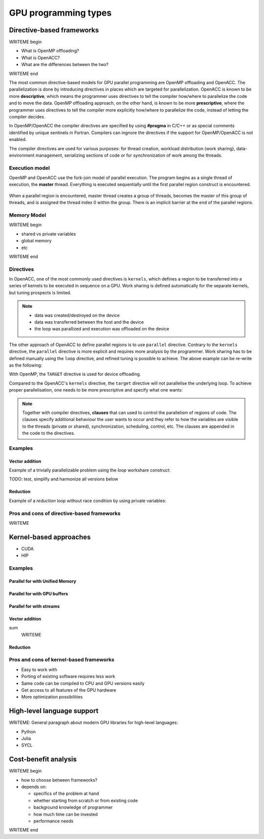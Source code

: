 .. _gpu-levels:

GPU programming types
=====================

.. questions::

   - What are the key differences between different GPU programming approaches?
   - How should I choose which framework to use for my project?

.. objectives::

   - Understand basic examples in different GPU programming frameworks
   - Perform a quick cost-benefit analysis in the context of own code projects

.. instructor-note::

   - X min teaching
   - X min exercises


Directive-based frameworks
--------------------------

WRITEME begin

- What is OpenMP offloading?
- What is OpenACC?
- What are the differences between the two?

WRITEME end

The most common directive-based models for GPU parallel programming are OpenMP offloading and OpenACC. 
The parallelization is done by introducing directives in places which are targeted for parallelization. 
OpenACC is known to be more **descriptive**, which means the programmer uses directives to 
tell the compiler how/where to parallelize the code and to move the data. OpenMP offloading approach, 
on the other hand, is known to be more **prescriptive**, where the programmer uses directives to 
tell the compiler more explicitly how/where to parallelize the code, instead of letting the compiler decides.

In OpenMP/OpenACC the compiler directives are specified by using **#pragma** in C/C++ or as 
special comments identified by unique sentinels in Fortran. Compilers can ingnore the 
directives if the support for OpenMP/OpenACC is not enabled.

The compiler directives are used for various purposes: for thread creation, workload 
distribution (work sharing), data-environment management, serializing sections of code or 
for synchronization of work among the threads.

Execution model 
~~~~~~~~~~~~~~~

OpenMP and OpenACC use the fork-join model of parallel execution. The program begins as a single 
thread of execution, the **master** thread. Everything is executed sequentially until the 
first parallel region construct is encountered. 

.. figure:: img/levels/threads.png
   :align: center

When a parallel region is encountered, master thread creates a group of threads, 
becomes the master of this group of threads, and is assigned the thread index 0 within 
the group. There is an implicit barrier at the end of the parallel regions. 

Memory Model
~~~~~~~~~~~~

WRITEME begin

- shared vs private variables
- global memory
- etc

WRITEME end


Directives
~~~~~~~~~~

In OpenACC, one of the most commonly used directives is ``kernels``,
which defines a region to be transferred into a series of kernels to be executed in sequence on a GPU. 
Work sharing is defined automatically for the separate kernels, but tuning prospects is limited.


.. challenge:: Example: ``kernels``

   .. tabs::

      .. tab:: C/C++

         .. literalinclude:: examples/acc/vec_add_kernels.c 
                        :language: cpp
                        :emphasize-lines: 17

      .. tab:: Fortran

         .. literalinclude:: examples/acc/vec_add_kernels.f90
                        :language: fortran
                        :emphasize-lines: 14,18



.. note:: 

    - data was created/destroyed on the device
    - data was transferred between the host and the device
    - the loop was parallized and execution was offloaded on the device


The other approach of OpenACC to define parallel regions is to use ``parallel`` directive.
Contrary to the ``kernels`` directive, the ``parallel`` directive is more explicit and requires 
more analysis by the programmer. Work sharing has to be defined manually using the ``loop`` directive, 
and refined tuning is possible to achieve. The above example can be re-write as the following:


.. challenge:: Example: ``parallel loop``

   .. tabs::

      .. tab:: C/C++

         .. literalinclude:: examples/acc/vec_add_loop.c 
                        :language: cpp
                        :emphasize-lines: 17

      .. tab:: Fortran

         .. literalinclude:: examples/acc/vec_add_loop.f90
                        :language: fortran
                        :emphasize-lines: 14,18



		  




With OpenMP, the ``TARGET`` directive is used for device offloading. 

.. challenge:: Example: ``TARGET`` construct 

   .. tabs::

      .. tab:: C/C++

         .. literalinclude:: examples/acc/vec_add_target.c 
                        :language: cpp
                        :emphasize-lines: 16

      .. tab:: Fortran

         .. literalinclude:: examples/acc/vec_add_target.f90
                        :language: fortran
                        :emphasize-lines: 14,18


Compared to the OpenACC's ``kernels`` directive, the ``target`` directive will not parallelise the underlying loop. 
To achieve proper parallelisation, one needs to be more prescriptive and specify what one wants:

.. challenge:: Syntax

   .. tabs::

      .. tab:: C/C++

             .. code-block:: c
             	:emphasize-lines: 3

		  #pragma omp target 
                  {
                  #pragma omp teams loop
                      for (i = 0; i < NX; i++) {
                          vecC[i] = vecA[i] + vecB[i];
                      }
                  }
		  


      .. tab:: Fortran

             .. code-block:: fortran
             	:emphasize-lines: 2,6

		  !$omp target 
		  !$omp teams loop
		  do i = 1, nx
                     vecC(i) = vecA(i) + vecB(i)
                  end do
		  !$omp end teams loop
		  !$omp end target






.. note:: 

    Together with compiler directives, **clauses** that  can used to control  
    the parallelism of regions of code. The clauses specify additional behaviour the user wants 
    to occur and they refer to how the variables are visible to the threads (private or shared), 
    synchronization, scheduling, control, etc. The clauses are appended in the code to the directives.


Examples
~~~~~~~~

Vector addition
^^^^^^^^^^^^^^^

Example of a trivially parallelizable problem using the *loop* workshare construct:

TODO: test, simplify and harmonize all versions below

.. tabs::

   .. tab:: OpenMP C/C++
      
      .. code-block:: C++
            
         #include <stdio.h>
         #include <math.h>
         #define NX 102400

         int main(void){
             double vecA[NX],vecB[NX],vecC[NX];

             /* Initialize vectors */
             for (int i = 0; i < NX; i++) {
                 vecA[i] = 1.0;
                 vecB[i] = 1.0;
             }  

             #pragma omp parallel
             {
                 #pragma omp for
                 for (int i = 0; i < NX; i++) {
                    vecC[i] = vecA[i] * vecB[i];
                 }
             }
         }
                              
   .. tab:: OpenMP Fortran
      
      .. code-block:: Fortran
         
         program dotproduct
             implicit none
 
             integer, parameter :: nx = 102400
             real, dimension(nx) :: vecA,vecB,vecC
             real, parameter :: r=0.2
             integer :: i

             ! Initialization of vectors
             do i = 1, nx
                vecA(i) = r**(i-1)
                vecB(i) = 1.0
             end do     

             !$omp parallel 
             !$omp do
                 do i=1,NX
                     vecC(i) = vecA(i) * vecB(i)
                 enddo  
             !$omp end do
             !$omp end parallel
         end program dotproduct

   .. tab:: OpenACC C/C++
      
      .. code-block:: C++

         #include <stdio.h>
         #include <openacc.h>
         #define NX 102400

         int main(void) {
             double vecA[NX], vecB[NX], vecC[NX];
             double sum;

             /* Initialization of the vectors */
             for (int i = 0; i < NX; i++) {
                 vecA[i] = 1.0;
                 vecB[i] = 1.0;
             }

             #pragma acc data copy(vecA,vecB,vecC)
             {
                 #pragma acc parallel
                 {
                 #pragma acc loop
                     for (int i = 0; i < NX; i++) {
                         vecC[i] = vecA[i] * vecB[i];
                     }
                 }
             }
         }         

   .. tab:: OpenACC Fortran

      .. code-block:: Fortran

         program dotproduct
             implicit none
 
             integer, parameter :: nx = 102400
             real, dimension(:), allocatable :: vecA,vecB,vecC
             real, parameter :: r=0.2
             integer :: i

             allocate (vecA(nx), vecB(nx),vecC(nx))
             ! Initialization of vectors
             do i = 1, nx
                vecA(i) = r**(i-1)
                vecB(i) = 1.0
             end do     

             !$acc data copy(vecA,vecB,vecC)
             !$acc parallel 
             !$acc loop
                 do i=1,NX
                     vecC(i) = vecA(i) * vecB(i)
                 enddo  
             !$acc end loop
             !$acc end parallel
             !$acc end data
         end program dotproduct

Reduction
^^^^^^^^^

Example of a *reduction* loop without race condition by using private variables:

.. tabs::

   .. tab:: OpenMP C/C++
      
      .. code-block:: C++
            
         #pragma omp parallel for shared(x,y,n) private(i) reduction(+:asum){
            for(i=0; i < n; i++) {
                  asum = asum + x[i] * y[i];
            }
         }
                              
   .. tab:: OpenMP Fortran
      
      .. code-block:: Fortran
         
         !$omp parallel do shared(x,y,n) private(i) reduction(+:asum)
            do i = 1, n
               asum = asum + x(i)*y(i)
            end do
         !$omp end parallel

   .. tab:: OpenACC C/C++
      
      .. code-block:: C++

         WRITEME

   .. tab:: OpenACC Fortran
      
      .. code-block:: Fortran
         
         WRITEME

Pros and cons of directive-based frameworks
~~~~~~~~~~~~~~~~~~~~~~~~~~~~~~~~~~~~~~~~~~~

WRITEME

Kernel-based approaches
-----------------------

- CUDA
- HIP


Examples
~~~~~~~~

Parallel for with Unified Memory
^^^^^^^^^^^^^^^^^^^^^^^^^^^^^^^^

.. tabs:: 

   .. tab:: Kokkos

      .. code-block:: C++

         #include <Kokkos_Core.hpp>
         
         int main(int argc, char* argv[]) {
         
           // Initialize Kokkos
           Kokkos::initialize(argc, argv);
         
           {
             unsigned n = 5;
         
             // Allocate on Kokkos default memory space (Unified Memory)
             int* a = (int*) Kokkos::kokkos_malloc(n * sizeof(int));
           
             // Initialize values on host
             for (unsigned i = 0; i < n; i++)
               a[i] = i;
           
             // Print parallel from the device
             Kokkos::parallel_for(n, KOKKOS_LAMBDA(const int i) {
               printf("a[%d] = %d\n", i, a[i]);
             });
           }
  
           // Finalize Kokkos
           Kokkos::finalize();
           return 0;
         }

   .. tab:: SYCL

      .. code-block:: C

         WRITEME

   .. tab:: CUDA

      .. code-block:: C

         WRITEME

   .. tab:: HIP

      .. code-block:: C

         WRITEME

Parallel for with GPU buffers
^^^^^^^^^^^^^^^^^^^^^^^^^^^^^

.. tabs:: 

   .. tab:: Kokkos

      .. code-block:: C++

          #include <Kokkos_Core.hpp>
          
          int main(int argc, char* argv[]) {
          
            // Initialize Kokkos
            Kokkos::initialize(argc, argv);
          
            {
              unsigned n = 5;
          
              // Allocate on Kokkos host memory space
              Kokkos::View<int*, Kokkos::HostSpace> h_a("h_a", n);
          
              // Allocate on Kokkos default memory space (eg, GPU memory)
              Kokkos::View<int*> a("a", n);
            
              // Initialize values
              for (unsigned i = 0; i < n; i++)
                h_a[i] = i;
              
              // Copy from host to device
              Kokkos::deep_copy(a, h_a);
            
              // Print parallel from the device
              Kokkos::parallel_for(n, KOKKOS_LAMBDA(const int i) {
                printf("a[%d] = %d\n", i, a[i]);
              });
            }
            
            // Finalize Kokkos
            Kokkos::finalize();
            return 0;
          }


   .. tab:: SYCL

      .. code-block:: C

         WRITEME

   .. tab:: CUDA

      .. code-block:: C

         WRITEME

   .. tab:: HIP

      .. code-block:: C

         WRITEME

Parallel for with streams
^^^^^^^^^^^^^^^^^^^^^^^^^

.. tabs:: 

   .. tab:: Kokkos

      .. code-block:: C++

         #include <Kokkos_Core.hpp>
         
         int main(int argc, char* argv[]) {
         
           // Initialize Kokkos
           Kokkos::initialize(argc, argv);
         
           {
             unsigned nincr = 5;
             unsigned nx = 1000;
         
             // Allocate on Kokkos default memory space (eg, GPU memory)
             Kokkos::View<int*> a("a", nx);
         
             // Create execution space instances (streams) for each increment
             auto ex = Kokkos::Experimental::partition_space(Kokkos::DefaultExecutionSpace(),1,1,1,1,1);
           
             for(unsigned incr = 0; incr < nincr; incr++) {
               Kokkos::parallel_for(Kokkos::RangePolicy<Kokkos::DefaultExecutionSpace>(ex[incr], nx / nincr * incr, nx / nincr * (incr + 1)), KOKKOS_LAMBDA(const int i) {
                 a[i] = i;
               });
             }

             // Sync execution space instances (streams)
             for(unsigned incr = 0; incr < nincr; incr++)
               ex[incr].fence();
           }
           
           // Finalize Kokkos
           Kokkos::finalize();
           return 0;
         }


   .. tab:: SYCL

      .. code-block:: C

         WRITEME

   .. tab:: CUDA

      .. code-block:: C

         WRITEME

   .. tab:: HIP

      .. code-block:: C

         WRITEME

Vector addition
^^^^^^^^^^^^^^^

.. tabs:: 

   .. tab:: CUDA C 

      .. code-block:: C

         __global__ void vecAdd(int *a_d, int *b_d, int *c_d, int N)
         {
             int i = blockIdx.x * blockDim.x + threadIdx.x;
             if(i<N)
             {
               c_d[i] = a_d[i] + b_d[i];
             }
         }

   .. tab:: CUDA Fortran

      .. code-block:: Fortran

         WRITEME

   .. tab:: HIP C

      .. code-block:: C

         WRITEME

   .. tab:: HIP Fortran

      .. code-block:: Fortran
sum
         WRITEME


Reduction
^^^^^^^^^
.. tabs:: 

   .. tab:: Kokkos

      .. code-block:: C++

         #include <Kokkos_Core.hpp>
         
         int main(int argc, char* argv[]) {
         
           // Initialize Kokkos
           Kokkos::initialize(argc, argv);
         
           {
             unsigned n = 5;
             
             // Initialize sum variable
             int sum = 0;
           
             // Print parallel from the device
             Kokkos::parallel_reduce(n, KOKKOS_LAMBDA(const int i, int &lsum) {
               lsum += i;
             }, sum);
           }
  
           // Finalize Kokkos
           Kokkos::finalize();
           return 0;
         }


   .. tab:: SYCL

      .. code-block:: C

         WRITEME

   .. tab:: CUDA

      .. code-block:: C

         WRITEME

   .. tab:: HIP

      .. code-block:: C

         WRITEME


Pros and cons of kernel-based frameworks
~~~~~~~~~~~~~~~~~~~~~~~~~~~~~~~~~~~~~~~~

- Easy to work with
- Porting of existing software requires less work
- Same code can be compiled to CPU and GPU versions easily



- Get access to all features of the GPU hardware
- More optimization possibilities




High-level language support
---------------------------

WRITEME: General paragraph about modern GPU libraries for high-level languages:

- Python
- Julia
- SYCL




Cost-benefit analysis
---------------------

WRITEME begin

- how to choose between frameworks?
- depends on:

  - specifics of the problem at hand
  - whether starting from scratch or from existing code
  - background knowledge of programmer
  - how much time can be invested
  - performance needs

WRITEME end

.. keypoints::

   - k1
   - k2
